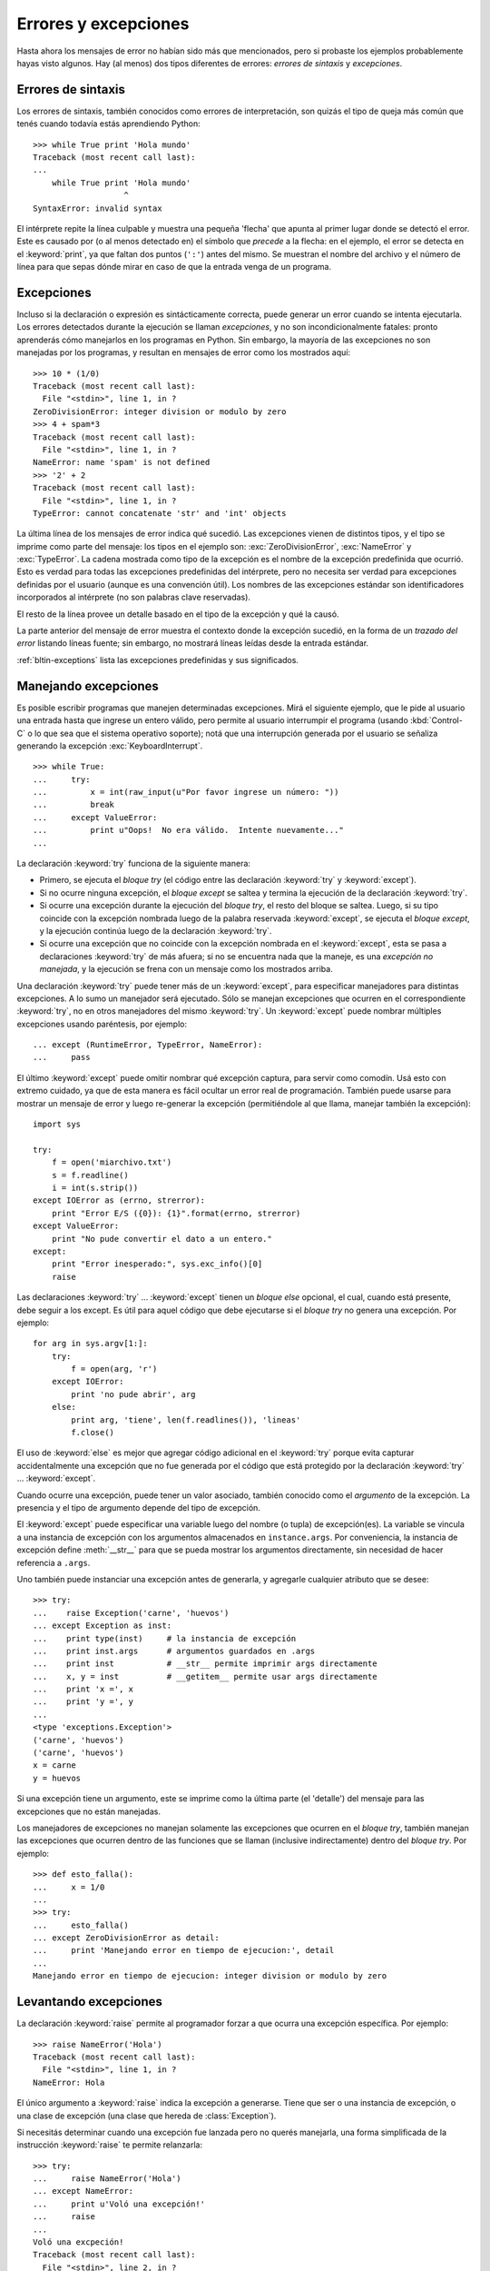 .. _tut-errors:

*********************
Errores y excepciones
*********************

Hasta ahora los mensajes de error no habían sido más que mencionados, pero si
probaste los ejemplos probablemente hayas visto algunos.  Hay (al menos) dos
tipos diferentes de errores: *errores de sintaxis* y *excepciones*.


.. _tut-syntaxerrors:

Errores de sintaxis
===================

Los errores de sintaxis, también conocidos como errores de interpretación, son
quizás el tipo de queja más común que tenés cuando todavía estás aprendiendo
Python::

   >>> while True print 'Hola mundo'
   Traceback (most recent call last):
   ...
       while True print 'Hola mundo'
                      ^
   SyntaxError: invalid syntax

El intérprete repite la línea culpable y muestra una pequeña 'flecha'
que apunta al primer lugar donde se detectó el error.  Este es causado por (o
al menos detectado en) el símbolo que *precede* a la flecha: en el ejemplo,
el error se detecta en el :keyword:`print`, ya que faltan dos puntos (``':'``)
antes del mismo.  Se muestran el nombre del archivo y el número de línea para
que sepas dónde mirar en caso de que la entrada venga de un programa.


.. _tut-exceptions:

Excepciones
===========

Incluso si la declaración o expresión es sintácticamente correcta, puede
generar un error cuando se intenta ejecutarla.  Los errores detectados durante
la ejecución se llaman *excepciones*, y no son incondicionalmente fatales:
pronto aprenderás cómo manejarlos en los programas en Python.  Sin embargo, la
mayoría de las excepciones no son manejadas por los programas, y resultan en
mensajes de error como los mostrados aquí::

   >>> 10 * (1/0)
   Traceback (most recent call last):
     File "<stdin>", line 1, in ?
   ZeroDivisionError: integer division or modulo by zero
   >>> 4 + spam*3
   Traceback (most recent call last):
     File "<stdin>", line 1, in ?
   NameError: name 'spam' is not defined
   >>> '2' + 2
   Traceback (most recent call last):
     File "<stdin>", line 1, in ?
   TypeError: cannot concatenate 'str' and 'int' objects

La última línea de los mensajes de error indica qué sucedió.  Las excepciones
vienen de distintos tipos, y el tipo se imprime como parte del mensaje: los
tipos en el ejemplo son: :exc:`ZeroDivisionError`, :exc:`NameError` y
:exc:`TypeError`.  La cadena mostrada como tipo de la excepción es el nombre de
la excepción predefinida que ocurrió.  Esto es verdad para todas las
excepciones predefinidas del intérprete, pero no necesita ser verdad para
excepciones definidas por el usuario (aunque es una convención útil).  Los
nombres de las excepciones estándar son identificadores incorporados al
intérprete (no son palabras clave reservadas).

El resto de la línea provee un detalle basado en el tipo de la excepción y qué
la causó.

La parte anterior del mensaje de error muestra el contexto donde la excepción
sucedió, en la forma de un *trazado del error* listando líneas fuente; sin
embargo, no mostrará líneas leídas desde la entrada estándar.

:ref:`bltin-exceptions` lista las excepciones predefinidas y sus significados.


.. _tut-handling:

Manejando excepciones
=====================

Es posible escribir programas que manejen determinadas excepciones.  Mirá el
siguiente ejemplo, que le pide al usuario una entrada hasta que ingrese un
entero válido, pero permite al usuario interrumpir el programa (usando
:kbd:`Control-C` o lo que sea que el sistema operativo soporte); notá que una
interrupción generada por el usuario se señaliza generando la excepción
:exc:`KeyboardInterrupt`. ::

   >>> while True:
   ...     try:
   ...         x = int(raw_input(u"Por favor ingrese un número: "))
   ...         break
   ...     except ValueError:
   ...         print u"Oops!  No era válido.  Intente nuevamente..."
   ...

La declaración :keyword:`try` funciona de la siguiente manera:

* Primero, se ejecuta el *bloque try* (el código entre las declaración
  :keyword:`try` y :keyword:`except`).

* Si no ocurre ninguna excepción, el *bloque except* se saltea y termina la
  ejecución de la declaración :keyword:`try`.

* Si ocurre una excepción durante la ejecución del *bloque try*, el resto del
  bloque se saltea.  Luego, si su tipo coincide con la excepción nombrada luego
  de la palabra reservada :keyword:`except`, se ejecuta el *bloque except*,
  y la ejecución continúa luego de la declaración :keyword:`try`.

* Si ocurre una excepción que no coincide con la excepción nombrada en el
  :keyword:`except`, esta se pasa a declaraciones :keyword:`try` de más afuera;
  si no se encuentra nada que la maneje, es una *excepción no manejada*, y la
  ejecución se frena con un mensaje como los mostrados arriba.

Una declaración :keyword:`try` puede tener más de un :keyword:`except`, para
especificar manejadores para distintas excepciones.  A lo sumo un manejador
será ejecutado.  Sólo se manejan excepciones que ocurren en el correspondiente
:keyword:`try`, no en otros manejadores del mismo :keyword:`try`.  Un
:keyword:`except` puede nombrar múltiples excepciones usando paréntesis, por
ejemplo::

   ... except (RuntimeError, TypeError, NameError):
   ...     pass

El último :keyword:`except` puede omitir nombrar qué excepción captura, para
servir como comodín.  Usá esto con extremo cuidado, ya que de esta manera es
fácil ocultar un error real de programación.  También puede usarse para mostrar
un mensaje de error y luego re-generar la excepción (permitiéndole al que
llama, manejar también la excepción)::

   import sys

   try:
       f = open('miarchivo.txt')
       s = f.readline()
       i = int(s.strip())
   except IOError as (errno, strerror):
       print "Error E/S ({0}): {1}".format(errno, strerror)
   except ValueError:
       print "No pude convertir el dato a un entero."
   except:
       print "Error inesperado:", sys.exc_info()[0]
       raise

Las declaraciones :keyword:`try` ... :keyword:`except` tienen un *bloque else*
opcional, el cual, cuando está presente, debe seguir a los except.  Es útil
para aquel código que debe ejecutarse si el *bloque try* no genera una
excepción.  Por ejemplo::

   for arg in sys.argv[1:]:
       try:
           f = open(arg, 'r')
       except IOError:
           print 'no pude abrir', arg
       else:
           print arg, 'tiene', len(f.readlines()), 'lineas'
           f.close()

El uso de :keyword:`else` es mejor que agregar código adicional en el
:keyword:`try` porque evita capturar accidentalmente una excepción que no fue
generada por el código que está protegido por la declaración :keyword:`try` ...
:keyword:`except`.

Cuando ocurre una excepción, puede tener un valor asociado, también conocido
como el *argumento* de la excepción.  La presencia y el tipo de argumento
depende del tipo de excepción.

El :keyword:`except` puede especificar una variable luego del nombre (o tupla)
de excepción(es).  La variable se vincula a una instancia de excepción con los
argumentos almacenados en ``instance.args``.  Por conveniencia, la instancia
de excepción define :meth:`__str__` para que se pueda mostrar los argumentos
directamente, sin necesidad de hacer referencia a ``.args``.

Uno también puede instanciar una excepción antes de generarla, y agregarle
cualquier atributo que se desee::

   >>> try:
   ...    raise Exception('carne', 'huevos')
   ... except Exception as inst:
   ...    print type(inst)     # la instancia de excepción
   ...    print inst.args      # argumentos guardados en .args
   ...    print inst           # __str__ permite imprimir args directamente
   ...    x, y = inst          # __getitem__ permite usar args directamente
   ...    print 'x =', x
   ...    print 'y =', y
   ...
   <type 'exceptions.Exception'>
   ('carne', 'huevos')
   ('carne', 'huevos')
   x = carne
   y = huevos

Si una excepción tiene un argumento, este se imprime como la última parte (el
'detalle') del mensaje para las excepciones que no están manejadas.

Los manejadores de excepciones no manejan solamente las excepciones que
ocurren en el *bloque try*, también manejan las excepciones que ocurren
dentro de las funciones que se llaman (inclusive indirectamente) dentro del
*bloque try*.  Por ejemplo::

   >>> def esto_falla():
   ...     x = 1/0
   ...
   >>> try:
   ...     esto_falla()
   ... except ZeroDivisionError as detail:
   ...     print 'Manejando error en tiempo de ejecucion:', detail
   ...
   Manejando error en tiempo de ejecucion: integer division or modulo by zero


.. raw:: pdf

   PageBreak

.. _tut-raising:

Levantando excepciones
======================

La declaración :keyword:`raise` permite al programador forzar a que ocurra
una excepción específica.  Por ejemplo::

   >>> raise NameError('Hola')
   Traceback (most recent call last):
     File "<stdin>", line 1, in ?
   NameError: Hola

El único argumento a :keyword:`raise` indica la excepción a generarse. Tiene
que ser o una instancia de excepción, o una clase de excepción (una clase que
hereda de :class:`Exception`).

Si necesitás determinar cuando una excepción fue lanzada pero no querés
manejarla, una forma simplificada de la instrucción :keyword:`raise` te permite
relanzarla::

   >>> try:
   ...     raise NameError('Hola')
   ... except NameError:
   ...     print u'Voló una excepción!'
   ...     raise
   ...
   Voló una excpeción!
   Traceback (most recent call last):
     File "<stdin>", line 2, in ?
   NameError: Hola


.. _tut-userexceptions:

Excepciones definidas por el usuario
====================================

Los programas pueden nombrar sus propias excepciones creando una nueva clase
excepción (mirá :ref:`tut-classes` para más información sobre las clases de
Python).  Las excepciones, típicamente, deberán derivar de la clase
:exc:`Exception`, directa o indirectamente.  Por ejemplo::

   >>> class MiError(Exception):
   ...     def __init__(self, valor):
   ...         self.valor = valor
   ...     def __str__(self):
   ...         return repr(self.valor)
   ...
   >>> try:
   ...     raise MiError(2*2)
   ... except MyError as e:
   ...     print u'Ocurrió mi excepción, valor:', e.valor
   ...
   Ocurrió mi excepción, valor: 4
   >>> raise MiError('oops!')
   Traceback (most recent call last):
     File "<stdin>", line 1, in ?
   __main__.MiError: 'oops!'

En este ejemplo, el método :meth:`__init__` de :class:`Exception` fue
sobrescrito.  El nuevo comportamiento simplemente crea el atributo *valor*.
Esto reemplaza el comportamiento por defecto de crear el atributo *args*.

Las clases de Excepciones pueden ser definidas de la misma forma que cualquier
otra clase, pero usualmente se mantienen simples, a menudo solo ofreciendo un
número de atributos con información sobre el error que leerán los manejadores
de la excepción.  Al crear un módulo que puede lanzar varios errores distintos,
una práctica común es crear una clase base para excepciones definidas en ese
módulo y extenderla para crear clases excepciones específicas para distintas
condiciones de error::

   class Error(Exception):
       """Clase base para excepciones en el modulo."""
       pass

   class EntradaError(Error):
       """Excepcion lanzada por errores en las entradas.

       Atributos:
           expresion -- expresion de entrada en la que ocurre el error
           mensaje -- explicacion del error
       """

       def __init__(self, expresion, mensaje):
           self.expresion = expresion
           self.mensaje = mensaje

   class TransicionError(Error):
       """Lanzada cuando una operacion intenta una transicion de estado no
       permitida.

       Atributos:
           previo -- estado al principio de la transicion
           siguiente -- nuevo estado intentado
           mensaje -- explicacion de porque la transicion no esta permitida
       """
       def __init__(self, previo, siguiente, mensaje):
           self.previo = previo
           self.siguiente = siguiente
           self.mensaje = mensaje

La mayoría de las excepciones son definidas con nombres que terminan en
"Error", similares a los nombres de las excepciones estándar.

Muchos módulos estándar definen sus propias excepciones para reportar errores
que pueden ocurrir en funciones propias. Se puede encontrar más información
sobre clases en el capítulo :ref:`tut-classes`.


.. _tut-cleanup:

Definiendo acciones de limpieza
===============================

La declaración :keyword:`try` tiene otra cláusula opcional que intenta
definir acciones de limpieza que deben ser ejecutadas bajo ciertas
circunstancias. Por ejemplo::

   >>> try:
   ...     raise KeyboardInterrupt
   ... finally:
   ...     print 'Chau, mundo!'
   ...
   Chau, mundo!
   Traceback (most recent call last):
     File "<stdin>", line 2, in ?
   KeyboardInterrupt

Una *cláusula finally* siempre es ejecutada antes de salir de la declaración
:keyword:`try`, ya sea que una excepción haya ocurrido o no.  Cuando ocurre una
excepción en la cláusula :keyword:`try` y no fue manejada por una cláusula
:keyword:`except` (o ocurrió en una cláusula :keyword:`except` o
:keyword:`else`), es relanzada luego de que se ejecuta la cláusula
:keyword:`finally`. :keyword:`finally` es también ejecutada "a la salida"
cuando cualquier otra cláusula de la declaración :keyword:`try` es dejada
via :keyword:`break`, :keyword:`continue` or :keyword:`return`.  Un ejemplo
más complicado (cláusulas :keyword:`except` y :keyword:`finally` en la misma
declaración :keyword:`try`)::

   >>> def dividir(x, y):
   ...     try:
   ...         result = x / y
   ...     except ZeroDivisionError:
   ...         print "¡division por cero!"
   ...     else:
   ...         print "el resultado es", result
   ...     finally:
   ...         print "ejecutando la clausula finally"
   ...
   >>> dividir(2, 1)
   el resultado es 2
   ejecutando la clausula finally
   >>> dividir(2, 0)
   ¡division por cero!
   ejecutando la clausula finally
   >>> divide("2", "1")
   ejecutando la clausula finally
   Traceback (most recent call last):
     File "<stdin>", line 1, in ?
     File "<stdin>", line 3, in divide
   TypeError: unsupported operand type(s) for /: 'str' and 'str'

Como podés ver, la cláusula :keyword:`finally` es ejecutada siempre.  La
excepción :exc:`TypeError` lanzada al dividir dos cadenas de texto no es
manejado por la cláusula :keyword:`except` y por lo tanto es relanzada luego
de que se ejecuta la cláusula :keyword:`finally`.

En aplicaciones reales, la cláusula :keyword:`finally` es útil para liberar
recursos externos (como archivos o conexiones de red), sin importar si el
uso del recurso fue exitoso.


.. _tut-cleanup-with:

Acciones predefinidas de limpieza
=================================

Algunos objetos definen acciones de limpieza estándar que llevar a cabo cuando
el objeto no es más necesitado, independientemente de que las operaciones
sobre el objeto hayan sido exitosas o no.  Mirá el siguiente ejemplo, que
intenta abrir un archivo e imprimir su contenido en la pantalla.::

   for linea in open("miarchivo.txt"):
       print linea

El problema con este código es que deja el archivo abierto por un periodo de
tiempo indeterminado luego de que termine de ejecutarse.  Esto no es un
problema en scripts simples, pero puede ser un problema en aplicaciones más
grandes.  La declaración :keyword:`with` permite que objetos como archivos sean
usados de una forma que asegure que siempre se los libera rápido y en forma
correcta. ::

   with open("miarchivo.txt") as f:
       for linea in f:
           print linea

Luego de que la declaración sea ejecutada, el archivo *f* siempre es cerrado,
incluso si se encuentra un problema al procesar las líneas.  Otros objetos que
provean acciones de limpieza predefinidas lo indicarán en su documentación.
